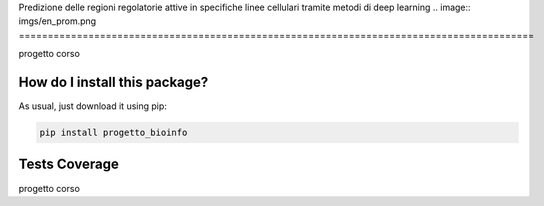 Predizione delle regioni regolatorie attive in specifiche linee cellulari tramite metodi di deep learning
.. image:: imgs/en_prom.png
=========================================================================================
|travis| |sonar_quality| |sonar_maintainability| |codacy|
|code_climate_maintainability|

progetto corso

How do I install this package?
----------------------------------------------
As usual, just download it using pip:

.. code:: shell

    pip install progetto_bioinfo

Tests Coverage
----------------------------------------------
.. image:: imgs/coverage.png

progetto corso

.. |travis| image:: https://travis-ci.org/caputoalessia/progetto_bioinfo.png
   :target: https://travis-ci.org/caputoalessia/progetto_bioinfo
   :alt: Travis CI build

.. |sonar_quality| image:: https://sonarcloud.io/api/project_badges/measure?project=caputoalessia_progetto_bioinfo&metric=alert_status
    :target: https://sonarcloud.io/dashboard/index/caputoalessia_progetto_bioinfo
    :alt: SonarCloud Quality

.. |sonar_maintainability| image:: https://sonarcloud.io/api/project_badges/measure?project=caputoalessia_progetto_bioinfo&metric=sqale_rating
    :target: https://sonarcloud.io/dashboard/index/caputoalessia_progetto_bioinfo
    :alt: SonarCloud Maintainability

.. |sonar_coverage| image:: https://sonarcloud.io/api/project_badges/measure?project=caputoalessia_progetto_bioinfo&metric=coverage
    :target: https://sonarcloud.io/dashboard/index/caputoalessia_progetto_bioinfo
    :alt: SonarCloud Coverage

.. |coveralls| image:: https://coveralls.io/repos/github/caputoalessia/progetto_bioinfo/badge.svg?branch=master
    :target: https://coveralls.io/github/caputoalessia/progetto_bioinfo?branch=master
    :alt: Coveralls Coverage

.. |pip| image:: https://badge.fury.io/py/progetto-bioinfo.svg
    :target: https://badge.fury.io/py/progetto-bioinfo
    :alt: Pypi project

.. |downloads| image:: https://pepy.tech/badge/progetto-bioinfo
    :target: https://pepy.tech/project/progetto-bioinfo
    :alt: Pypi total project downloads

.. |codacy| image:: https://api.codacy.com/project/badge/Grade/4bf587d085184deb92f08912b8c2abaa
    :target: https://www.codacy.com/manual/caputoalessia/progetto_bioinfo?utm_source=github.com&amp;utm_medium=referral&amp;utm_content=caputoalessia/progetto_bioinfo&amp;utm_campaign=Badge_Grade
    :alt: Codacy Maintainability

.. |code_climate_maintainability| image:: https://api.codeclimate.com/v1/badges/10efe5e6084fa14e8a3b/maintainability
    :target: https://codeclimate.com/github/caputoalessia/progetto_bioinfo/maintainability
    :alt: Maintainability

.. |code_climate_coverage| image:: https://api.codeclimate.com/v1/badges/10efe5e6084fa14e8a3b/test_coverage
    :target: https://codeclimate.com/github/caputoalessia/progetto_bioinfo/test_coverage
    :alt: Code Climate Coverage
